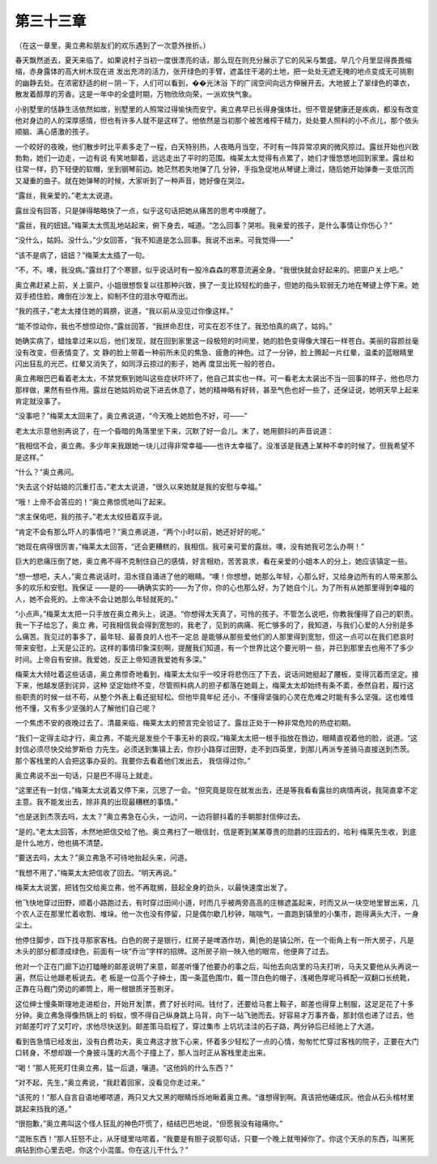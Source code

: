 第三十三章
==========

（在这一章里，奥立弗和朋友们的欢乐遇到了一次意外挫折。）

春天飘然逝去，夏天来临了。如果说村子当初一度很漂亮的话，那么现在则充分展示了它的风采与繁盛。早几个月里显得畏畏缩缩，赤身露体的高大树木现在进 发出充沛的活力，张开绿色的手臂，遮盖住干渴的土地，把一处处无遮无掩的地点变成无可挑剔的幽静去处。在浓密舒适的树－阴－下，人们可以看到，��光沐浴 下的广阔空间向远方伸展开去。大地披上了翠绿色的罩衣，散发着醇厚的芳香。这是一年中的全盛时期，万物欣欣向荣，一派欢快气象。

小别墅里的恬静生活依然如故，别墅里的人照常过得愉快而安宁。奥立弗早已长得身强体壮。但不管是健康还是疾病，都没有改变他对身边的人的深厚感情，但也有许多人就不是这样了。他依然是当初那个被苦难榨干精力，处处要人照料的小不点儿，那个依头顺脑、满心感激的孩子。

一个皎好的夜晚，他们散步时比平素多走了一程，白天特别热，人夜皓月当空，不时有一阵异常凉爽的微风掠过。露丝开始也兴致勃勃，她们一边走，一边有说 有笑地聊着，远远走出了平时的范围。梅莱太太觉得有点累了，她们才慢悠悠地回到家里。露丝和往常一样，扔下轻便的软帽，坐到钢琴前边。她茫然若失地弹了几 分钟，手指急促地从琴键上滑过，随后她开始弹奏一支低沉而又凝重的曲子。就在她弹琴的时候，大家听到了一种声音，她好像在哭泣。

“露丝，我亲爱的。”老太太说道。

露丝没有回答，只是弹得略略快了一点，似乎这句话把她从痛苦的思考中唤醒了。

“露丝，我的妞妞。”梅莱太太慌乱地站起来，俯下身去，喊道。“怎么回事？哭啦。我亲爱的孩子，是什么事情让你伤心？”

“没什么，姑妈。没什么，”少女回答，“我不知道是怎么回事。我说不出来。可我觉得——”

“该不是病了，妞妞？”梅莱太太插了一句。

“不，不。噢，我没病。”露丝打了个寒颤，似乎说话时有一股冷森森的寒意流遍全身。“我很快就会好起来的。把窗户关上吧。”

奥立弗赶紧上前，关上窗户。小姐很想恢复以往那种兴致，换了一支比较轻松的曲子，但她的指头软弱无力地在琴键上停下来。她双手捂住脸，瘫倒在沙发上，抑制不住的泪水夺眶而出。

“我的孩子，”老太太搂住她的肩膀，说道，“我以前从没见过你像这样。”

“能不惊动你，我也不想惊动你，”露丝回答，“我拼命忍住，可实在忍不住了。我恐怕真的病了，姑妈。”

她确实病了，蜡烛拿过来以后，他们发现，就在回到家里这一段极短的时间里，她的脸色变得像大理石一样苍白。美丽的容颜丝毫没有改变，但表情变了。文 静的脸上带着一种前所未见的焦急、疲惫的神色。过了一分钟，脸上腾起一片红晕，温柔的蓝眼睛里闪出狂乱的光芒。红晕又消失了，如同浮云掠过的影子，她再 度显出死一般的苍白。

奥立弗眼巴巴看着老太太，不禁党察到她叫这些症状吓坏了，他自己其实也一样。可一看老太太装出不当一回事的样子，他也尽力那样做，果然有些作用。露丝在她姑妈劝说下进去休息了，她的精神略有好转，甚至气色也好一些了，还保证说，她明天早上起来肯定就没事了。

“没事吧？”梅莱太太回来了，奥立弗说道，“今天晚上她脸色不好，可——”

老太太示意他别再说了，在一个昏暗的角落里坐下来，沉默了好一会儿。末了，她用颤抖的声音说道：

“我相信不会，奥立弗。多少年来我跟她一块儿过得非常幸福——也许太幸福了。没准该是我遇上某种不幸的时候了。但我希望不是这样。”

“什么？”奥立弗问。

“失去这个好姑娘的沉重打击，”老太太说道，“很久以来她就是我的安慰与幸福。”

“哦！上帝不会答应的！”奥立弗惊慌地叫了起来。

“求主保佑吧，我的孩子。”老太太绞扭着双手说。

“肯定不会有那么吓人的事情吧？”奥立弗说道，“两个小时以前，她还好好的呢。”

“她现在病得很厉害，”梅莱太太回答，“还会更糟糕的，我相信。我可亲可爱的露丝。噢，没有她我可怎么办啊！”

巨大的悲痛压倒了她，奥立弗不得不克制住自己的感情，好言相劝，苦苦哀求，看在亲爱的小姐本人的分上，她应该镇定一些。

“想一想吧，夫人，”奥立弗说话时，泪水径自涌进了他的眼睛。“噢！你想想，她那么年轻，心那么好，又给身边所有的人带来那么多的欢乐和安慰。我保证 ——是的——确确实实的——为了你，你的心也那么好，为了她自个儿，为了所有从她那里得到幸福的人，她不会死的。上帝决不会让她那么年轻就死的。”

“小点声。”梅莱太太把一只手放在奥立弗头上，说道。“你想得太天真了，可怜的孩子。不管怎么说吧，你教我懂得了自己的职责。我一下子给忘了，奥立 弗，可我相信我会得到宽恕的，我老了，见到的病痛、死亡够多的了，我知道，与我们心爱的人分别是多么痛苦。我见过的事多了，最年轻、最善良的人也不一定总 是能够从那些爱他们的人那里得到宽恕，但这一点可以在我们悲哀时带来安慰，上天是公正的。这样的事情印象深刻啊，提醒我们知道，有一个世界比这个要光明一 些，并已到那里去也用不了多少时间。上帝自有安排。我爱她，反正上帝知道我爱她有多深。”

梅莱太大倾吐着这些话语，奥立弗惊奇地看到，梅莱太太似乎一咬牙将悲伤压了下去，说话间她挺起了腰板，变得沉着而坚定。接下来，他越发感到诧异，这种 坚定始终不变，尽管照料病人的担子都落在她肩上，梅莱太太却始终有条不紊，泰然自若，履行这些职责的时候一丝不苟，从整个外表上看还挺轻松。但他毕竟年纪 还小，不懂得坚强的心灵在危难之时能有多么坚强。这也难怪他不懂，又有多少坚强的人了解他们自己呢？

一个焦虑不安的夜晚过去了。清晨来临，梅莱太太的预言完全验证了。露丝正处于一种非常危险的热症初期。

“我们一定得主动才行，奥立弗，不能光是发些个干事无补的哀叹。”梅莱太太把一根手指放在唇边，眼睛直视着他的脸，说道。“这封信必须尽快交给罗斯伯 力先生。必须送到集镇上去，你抄小路穿过田野，走不到四英里，到那儿再派专差骑马直接送到杰茨。那个客栈里的人会把这事办妥的。我要你去看着他们发出去， 我信得过你。”

奥立弗说不出一句话，只是巴不得马上就走。

“这里还有一封信，”梅莱太太说着又停下来，沉思了一会。“但究竟是现在就发出去，还是等我看看露丝的病情再说，我简直拿不定主意。我不能发出去，除非真的出现最糟糕的事情。”

“也是送到杰茨去吗，太太？”奥立弗急在心头，一边问，一边将颤抖着的手朝那封信伸过去。

“是的。”老太太回答，木然地把信交给了他。奥立弗扫了一眼信封，信是寄到某某尊贵的勋爵的庄园去的，哈利·梅莱先生收，到底是什么地方，他也搞不清楚。

“要送去吗，太太？”奥立弗急不可待地抬起头来，问道。

“我想不用了，”梅莱太太把信收了回去。“明天再说。”

梅莱太太说罢，把钱包交给奥立弗，他不再耽搁，鼓起全身的劲头，以最快速度出发了。

他飞快地穿过田野，顺着小路跑过去，有时穿过田间小道，时而几乎被两旁高高的庄稼遮盖起来，时而又从一块空地里冒出来，几个农人正在那里忙着收割、堆垛。他一次也没有停留，只是偶尔歇几秒钟，喘喘气，一直跑到镇里的小集市，跑得满头大汗，一身尘土。

他停住脚步，四下找寻那家客栈。白色的房子是银行，红房子是啤酒作坊，黄|色的是镇公所，在一个街角上有一所大房子，凡是木头的部分都漆成绿色，前面有一块“乔治”字样的招牌。这所房子刚一映入他的眼帘，他便奔了过去。

他对一个正在门廊下边打瞌睡的邮差说明了来意，邮差听懂了他要办的事之后，叫他去向店里的马夫打听，马夫又要他从头再说一遍，然后让他跟老板说去。老 板是一位高个子绅士，围一条蓝色围巾，戴一顶白色的帽子，浅褐色厚呢马裤配一双翻口长统靴，正靠在马厩门旁边的卿筒上，用一根银质牙签剔牙。

这位绅士慢条斯理地走进柜台，开始开发|票，费了好长时间。钱付了，还要给马套上鞍子，邮差也得穿上制服，这足足花了十多分钟。奥立弗急得像热锅上的 蚂蚁，恨不得自己纵身跳上马背，向下一站飞驰而去。好容易才万事齐备，那封信也递了过去，他对邮差叮咛了又叮咛，求他尽快送到。邮差策马启程了，穿过集市 上坑坑洼洼的石子路，两分钟后已经驰上了大道。

看到告急情已经发出，没有白费功夫，奥立弗这才放下心来，怀着多少轻松了一点的心情，匆匆忙忙穿过客栈的院子，正要在大门口转身，不想却跟一个身披斗篷的大高个子撞上了，那人当时正从客栈里走出来。

“喝！”那人死死盯住奥立弗，猛一后退，嚷道。“这他妈的什么东西？”

“对不起，先生，”奥立弗说，“我赶着回家，没看见你走过来。”

“该死的！”那人自言自语地嘟哝道，两只又大又黑的眼睛烁烁地瞅着奥立弗。“谁想得到啊。真该把他碾成灰。他会从石头棺材里跳起来挡我的道。”

“很抱歉，”奥立弗叫这个怪人狂乱的神色吓慌了，结结巴巴地说，“但愿我没有碰痛你。”

“混账东西！”那人狂怒不止，从牙缝里咕哝着，“我要是有胆子说那句话，只要一个晚上就甩掉你了。你这个天杀的东西，叫黑死病钻到你心里去吧，你这个小混蛋。你在这儿干什么？”
